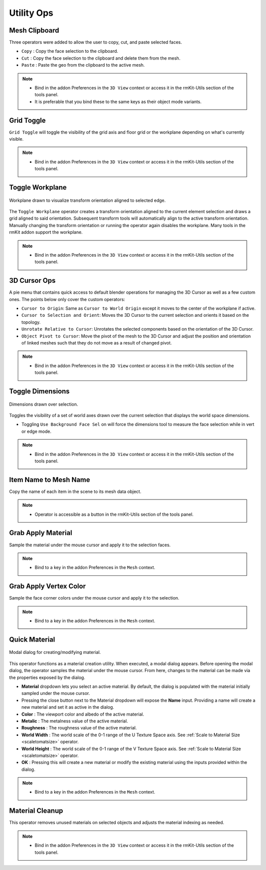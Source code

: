 Utility Ops
===================================


.. _clipboard:

Mesh Clipboard
--------------

Three operators were added to allow the user to copy, cut, and paste selected faces.

* ``Copy`` : Copy the face selection to the clipboard.

* ``Cut`` : Copy the face selection to the clipboard and delete them from the mesh.

* ``Paste`` : Paste the geo from the clipboard to the active mesh.

.. note::
	* Bind in the addon Preferences in the ``3D View`` context or access it in the rmKit-Utils section of the tools panel.
	* It is preferable that you bind these to the same keys as their object mode variants.


.. _gridtoggle:

Grid Toggle
-----------

``Grid Toggle`` will toggle the visibility of the grid axis and floor grid or the workplane depending on what's currently visible.

.. note::
	* Bind in the addon Preferences in the ``3D View`` context or access it in the rmKit-Utils section of the tools panel.


.. _workplane:

Toggle Workplane
----------------

.. figure:: _static/workplane.jpg
	:scale: 60%
	:align: center

	Workplane drawn to visualize transform orientation aligned to selected edge.

The ``Toggle Workplane`` operator creates a transform orientation aligned to the current element selection and draws a grid aligned to said orientation.
Subsequent transform tools will automatically align to the active transform orientation. Manually changing the transform orientation or running the operator again
disables the workplane.
Many tools in the rmKit addon support the workplane.

.. note::
	* Bind in the addon Preferences in the ``3D View`` context or access it in the rmKit-Utils section of the tools panel.


.. _cursorpie:

3D Cursor Ops
-------------

A pie menu that contains quick access to default blender operations for managing the 3D Cursor as well as a few custom ones.
The points below only cover the custom operators:

* ``Cursor to Origin``: Same as ``Cursor to World Origin`` except it moves to the center of the workplane if active.

* ``Cursor to Selection and Orient``: Moves the 3D Cursor to the current selection and orients it based on the topology.
	
* ``Unrotate Relative to Cursor``: Unrotates the selected components based on the orientation of the 3D Cursor.

* ``Object Pivot to Cursor``: Move the pivot of the mesh to the 3D Cursor and adjust the position and orientation of linked meshes such that they do not move as a result of changed pivot.

.. note::
	* Bind in the addon Preferences in the ``3D View`` context or access it in the rmKit-Utils section of the tools panel.


.. _dimensionstool:

Toggle Dimensions
-----------------

.. figure:: _static/dimensions.jpg
	:scale: 70%
	:align: center

	Dimensions drawn over selection.

Toggles the visibility of a set of world axes drawn over the current selection that displays the world space dimensions.

* Toggling ``Use Background Face Sel`` on will force the dimensions tool to measure the face selection while in vert or edge mode.

.. note::
	* Bind in the addon Preferences in the ``3D View`` context or access it in the rmKit-Utils section of the tools panel.


.. _itemnametomeshname:

Item Name to Mesh Name
----------------------

Copy the name of each item in the scene to its mesh data object.

.. note::
	* Operator is accessible as a button in the rmKit-Utils section of the tools panel.


.. _grabapplymaterial:

Grab Apply Material
-------------------

Sample the material under the mouse cursor and apply it to the selection faces.

.. note::
	* Bind to a key in the addon Preferences in the ``Mesh`` context.


.. _grabapplyvcolor:

Grab Apply Vertex Color
-----------------------

Sample the face corner colors under the mouse cursor and apply it to the selection.

.. note::
	* Bind to a key in the addon Preferences in the ``Mesh`` context.


.. _quickmaterial:

Quick Material
--------------

.. figure:: _static/quickmaterial.jpg
	:scale: 75%
	:align: center

	Modal dialog for creating/modifying material.

This operator functions as a material creation utility. When executed, a modal dialog appears.
Before opening the modal dialog, the operator samples the material under the mouse cursor. From here,
changes to the material can be made via the properties exposed by the dialog.

* **Material** dropdown lets you select an active material. By default, the dialog is populated with the material initially sampled under the mouse cursor.
* Pressing the close button next to the Material dropdown will expose the **Name** input. Providing a name will create a new material and set it as active in the dialog.
* **Color** : The viewport color and albedo of the active material.
* **Metalic** : The metalness value of the active material.
* **Roughness** : The roughness value of the active material.
* **World Width** : The world scale of the 0-1 range of the U Texture Space axis. See :ref:`Scale to Material Size <scaletomatsize>` operator.
* **World Height** : The world scale of the 0-1 range of the V Texture Space axis. See :ref:`Scale to Material Size <scaletomatsize>` operator.
* **OK** : Pressing this will create a new material or modify the existing material using the inputs provided within the dialog.

.. note::
	* Bind to a key in the addon Preferences in the ``Mesh`` context.


.. _materialcleanup:

Material Cleanup
----------------

This operator removes unused materials on selected objects and adjusts the material indexing as needed.

.. note::
	* Bind in the addon Preferences in the ``3D View`` context or access it in the rmKit-Utils section of the tools panel.
